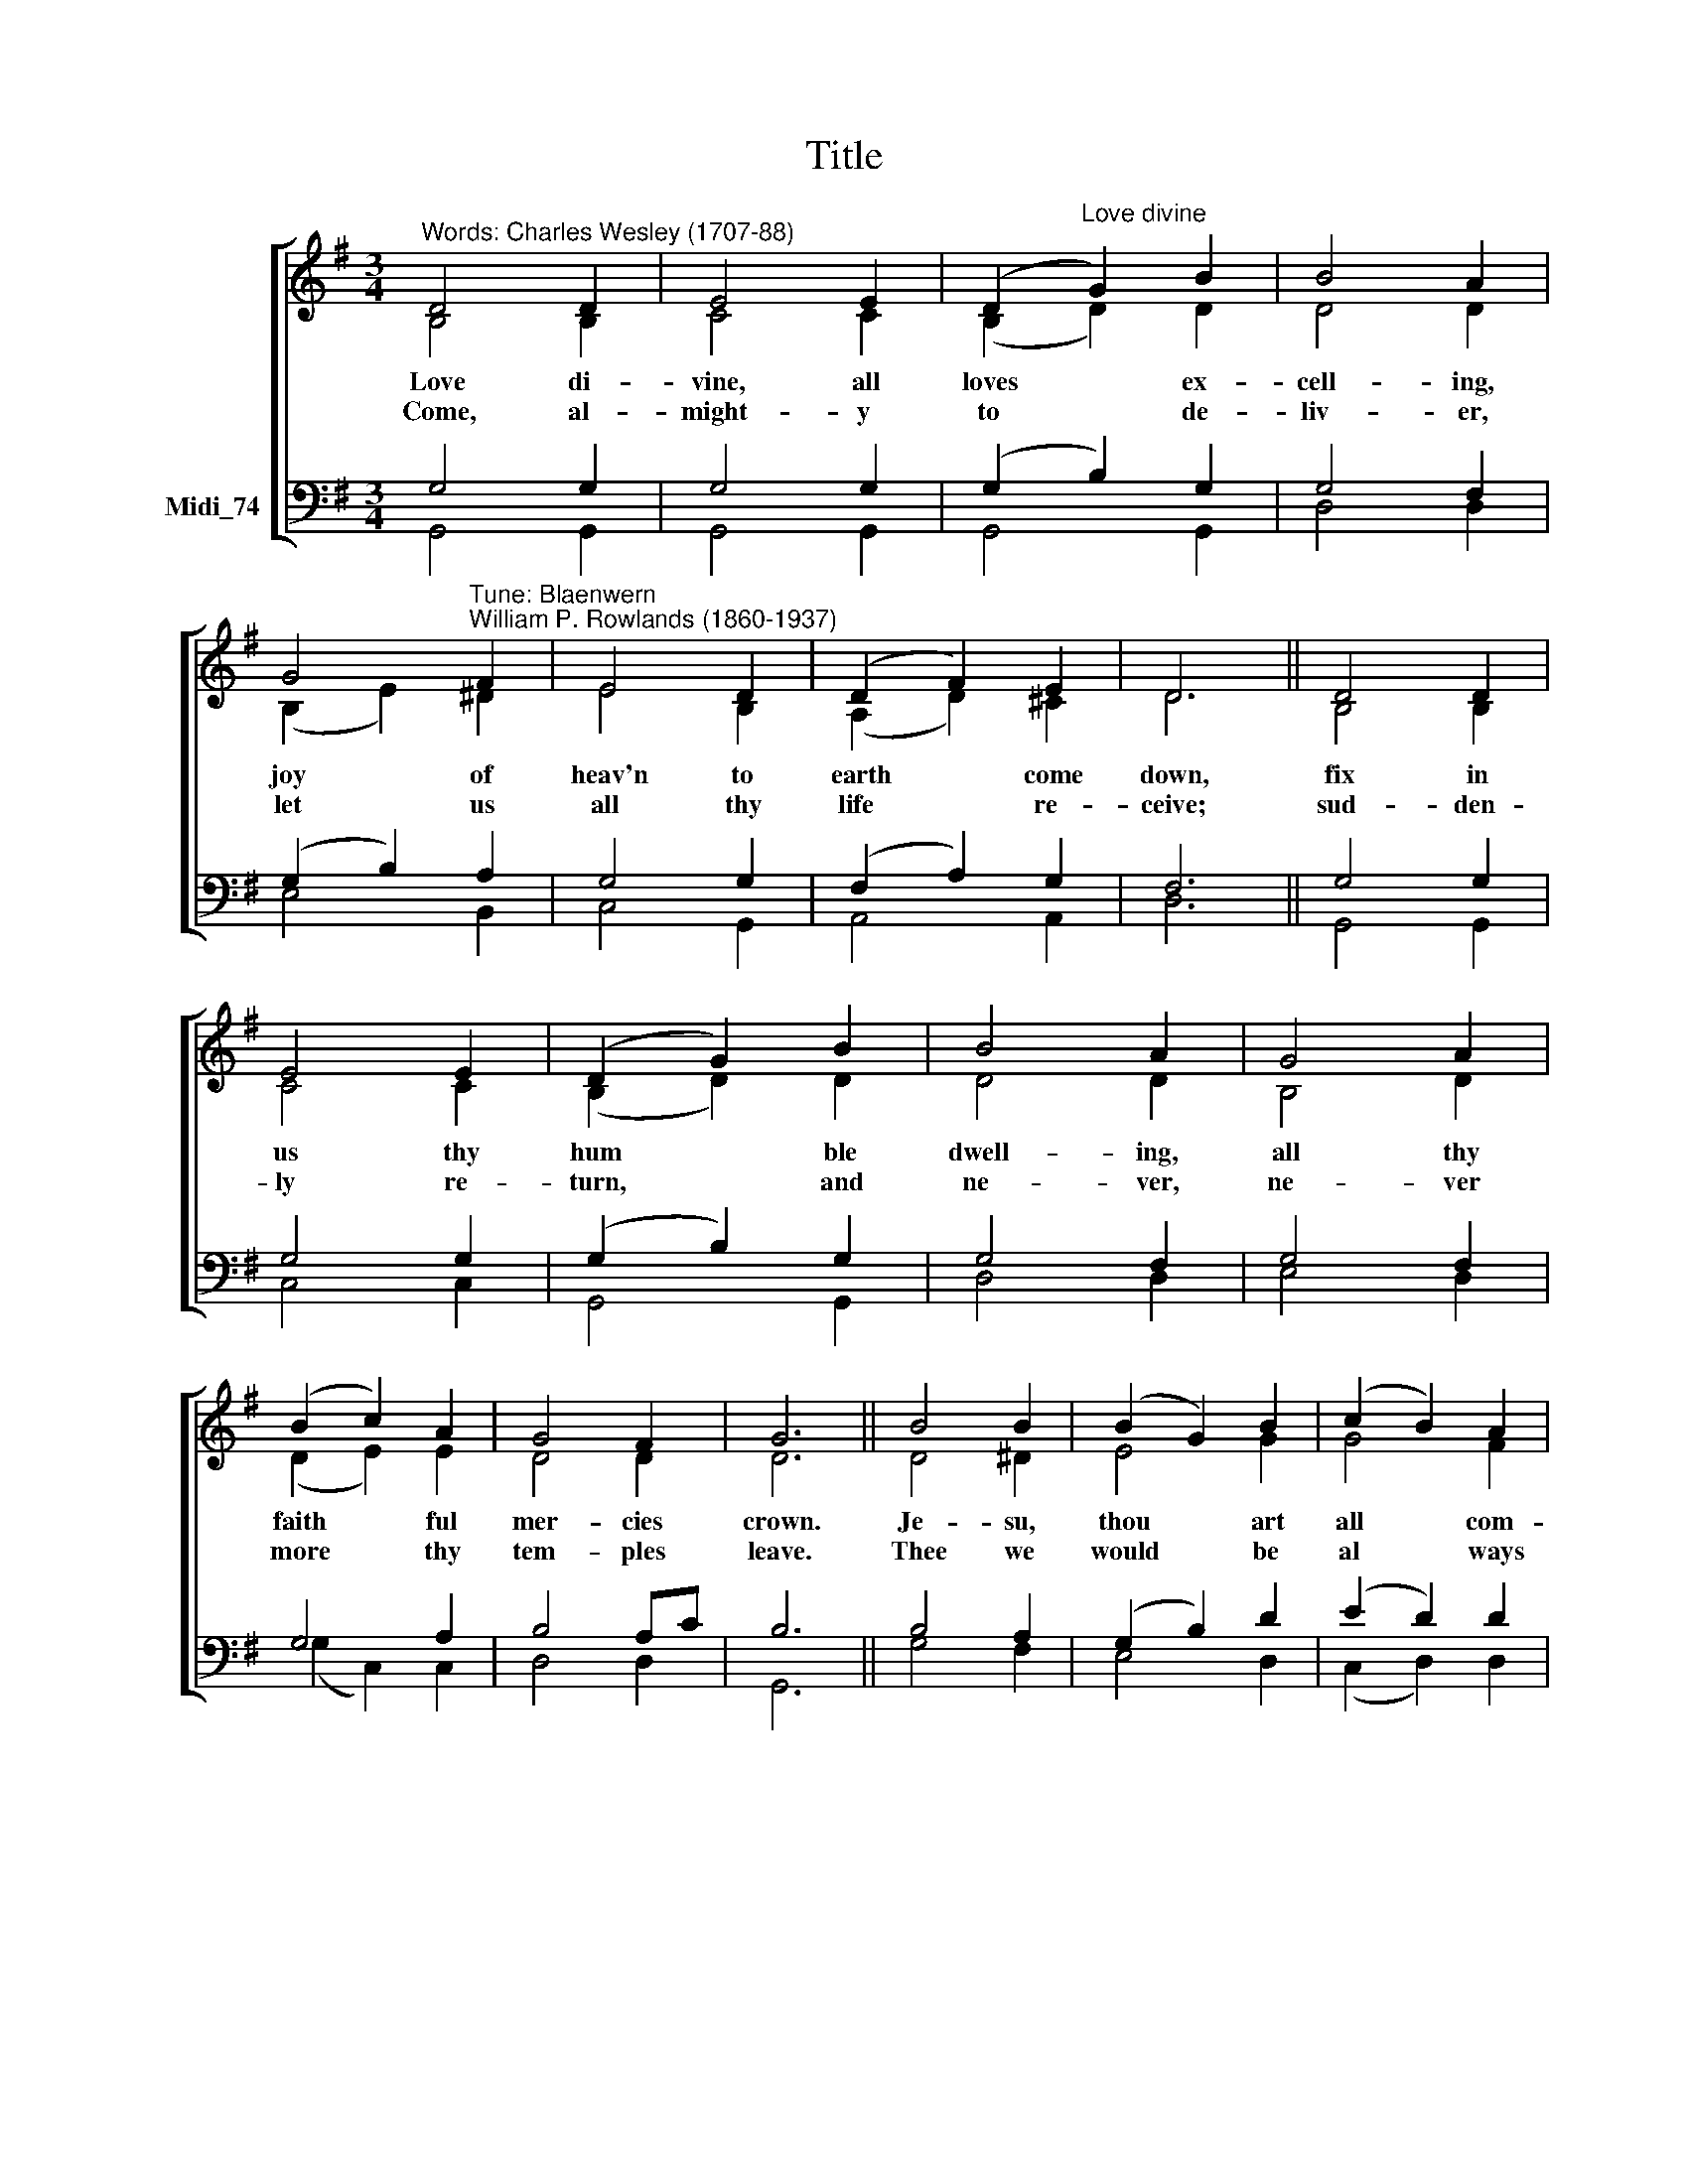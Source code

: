 X:1
T:Title
%%score [ ( 1 2 ) ( 3 4 ) ]
L:1/8
M:3/4
K:C
V:1 treble nm=" " snm=" "
V:2 treble 
V:3 bass nm="Midi_74"
V:4 bass 
V:1
[K:G]"^Words: Charles Wesley (1707-88)" D4 D2 | E4 E2 | (D2"^Love divine" G2) B2 | B4 A2 | %4
w: Love di-|vine, all|loves * ex-|cell- ing,|
w: Come, al-|might- y|to * de-|liv- er,|
 G4"^Tune: Blaenwern\nWilliam P. Rowlands (1860-1937)" F2 | E4 D2 | (D2 F2) E2 | D6 || D4 D2 | %9
w: joy of|heav'n to|earth * come|down,|fix in|
w: let us|all thy|life * re-|ceive;|sud- den-|
 E4 E2 | (D2 G2) B2 | B4 A2 | G4 A2 | (B2 c2) A2 | G4 F2 | G6 || B4 B2 | (B2 G2) B2 | (c2 B2) A2 | %19
w: us thy|hum * ble|dwell- ing,|all thy|faith * ful|mer- cies|crown.|Je- su,|thou * art|all * com-|
w: ly re-|turn, * and|ne- ver,|ne- ver|more * thy|tem- ples|leave.|Thee we|would * be|al * ways|
 B4 B2 | d4 d2 | (d2 B2) d2 | (e2 d2) ^c2 | d6 || e4 c2 | d4 B2 | (d2 c2) B2 | B4 A2 | G4 A2 | %29
w: pas- sion,|pure un-|boun * ded|love * thou|art.|Vis- it|us with|thy * sal-|va- tion,|en- ter|
w: bless- ing,|serve thee|as * thy|hosts * a-|bove,|pray and|praise thee|with * out|ceas- ing,|glo- ry|
 (B2 c2) A2 | G4 F2 | G6 | D4 D2 | E4 E2 | (D2 G2) B2 | B4 A2 | G4 F2 | E4 D2 | (D2 F2) E2 | D6 | %40
w: ev' * ry|trem- bling|heart.|Fin- ish|then thy|new * cre-|a- tion,|pure and|spot- less|let * us|be;|
w: in * thy|per- fect|love.|||||||||
 D4 D2 | E4 E2 | (D2 G2) B2 | B4 A2 | G4 A2 | (B2 c2) A2 | G4 F2 | G6 | (B2 d2) ^d2 | e4 =f2 | %50
w: let us|see thy|great * sal-|va- tion,|per- fect-|ly * re-|stored in|thee,|changed * from|glo- ry|
w: ||||||||||
 (e2 d2) c2 | (B2 c2) d2 | (d2 e2) f2 | g4 d2 | (g2 f2) e2 | f6 | e4 f2 | (g2 d2) B2 | A4 Bc | %59
w: in * to|glo * ry,|till * in|heav'n we|take * our|place,|till we|cast * our|crowns be *|
w: |||||||||
 (d2 e2) f2 | g4 e2 | d4 e2 | (A2 B2) c2 | B6 |] %64
w: fore * thee,|lost in|won- der,|love, * and|praise.|
w: |||||
V:2
[K:G] B,4 B,2 | C4 C2 | (B,2 D2) D2 | D4 D2 | (B,2 E2) ^D2 | E4 B,2 | (A,2 D2) ^C2 | D6 || %8
 B,4 B,2 | C4 C2 | (B,2 D2) D2 | D4 D2 | B,4 D2 | (D2 E2) E2 | D4 D2 | D6 || D4 ^D2 | E4 G2 | %18
 G4 F2 | G4 G2 | G4 F2 | G4 A2 | (G2 F2) EG | F6 || G4 F2 | G4 G2 | A4 G2 | G4 F2 | G4 F2 | G4 E2 | %30
 D4 D2 | D6 | x6 | x6 | x6 | x6 | x6 | x6 | x6 | x6 | x6 | x6 | x6 | x6 | x6 | x6 | x6 | x6 | x6 | %49
 x6 | x6 | x6 | x6 | x6 | x6 | x6 | x6 | x6 | x6 | x6 | x6 | x6 | x6 | x6 |] %64
V:3
[K:G] G,4 G,2 | G,4 G,2 | (G,2 B,2) G,2 | G,4 F,2 | (G,2 B,2) A,2 | G,4 G,2 | (F,2 A,2) G,2 | %7
 F,6 || G,4 G,2 | G,4 G,2 | (G,2 B,2) G,2 | G,4 F,2 | G,4 F,2 | G,4 A,2 | B,4 A,C | B,6 || %16
 B,4 A,2 | (G,2 B,2) D2 | (E2 D2) D2 | D4 D2 | D4 C2 | (B,2 D2) A,2 | (B,2 A,2) A,2 | A,6 || %24
 C4 C2 | B,4 D2 | D4 D2 | D4 D2 | (D2 E2) C2 | (D2 G,2) C2 | B,4 A,C |"^Verse 3 overleaf" B,6 | %32
 D4 D2 | E4 E2 | (D2 G2) B2 | B4 A2 | G4 F2 | E4 D2 | (D2 F2) E2 | D6 | D4 D2 | E4 E2 | %42
 (D2 G2) B2 | B4 A2 | G4 A2 | (B2 c2) A2 | G4 F2 | G6 | B4 B2 | (B2 G2) B2 | (c2 B2) A2 | B4 B2 | %52
 d4 d2 | (d2 B2) d2 | (e2 d2) ^c2 | d6 | e4 c2 | d4 B2 | (d2 c2) B2 | B4 A2 | G4 A2 | %61
"^Descant by Andrew Sims\nHarmony as for vv. 1 and 2" (B2 c2) A2 | G4 F2 | G6 |] %64
V:4
[K:G] G,,4 G,,2 | G,,4 G,,2 | G,,4 G,,2 | D,4 D,2 | E,4 B,,2 | C,4 G,,2 | A,,4 A,,2 | D,6 || %8
 G,,4 G,,2 | C,4 C,2 | G,,4 G,,2 | D,4 D,2 | E,4 D,2 | (G,2 C,2) C,2 | D,4 D,2 | G,,6 || G,4 F,2 | %17
 E,4 D,2 | (C,2 D,2) D,2 | G,4 G,2 | B,4 A,2 | G,4 F,2 | (E,2 A,2) A,,2 | D,6 || C4 A,2 | B,4 G,2 | %26
 F,4 G,2 | D,4 D,2 | (B,2 C2) A,2 | (G,2 E,2) C,2 | D,4 D,2 | G,,6 | x6 | x6 | x6 | x6 | x6 | x6 | %38
 x6 | x6 | x6 | x6 | x6 | x6 | x6 | x6 | x6 | x6 | x6 | x6 | x6 | x6 | x6 | x6 | x6 | x6 | x6 | %57
 x6 | x6 | x6 | x6 | x6 | x6 | x6 |] %64

